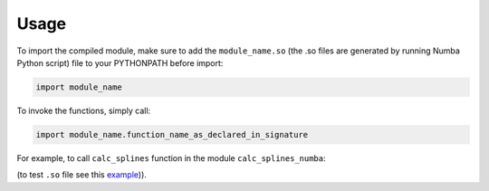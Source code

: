 ========
Usage
========

To import the compiled module, make sure to add the ``module_name.so`` (the .so files are generated by running Numba Python script) file to your PYTHONPATH before import:

.. code-block:: python

	import module_name

To invoke the functions, simply call:

.. code-block:: python

	import module_name.function_name_as_declared_in_signature

For example, to call ``calc_splines`` function in the module ``calc_splines_numba``:

.. code-block:: python
	:emphasize-lines: 7

	import calc_splines_numba
	import numpy as np 

	path = np.ones((15,2))
	el_lengths = np.ones((14))

	calc_splines_numba.calc_splines(path, el_lengths, None, None, None)

(to test ``.so`` file see this `example <https://trello.com/c/jNKMAOdM>`_)). 

